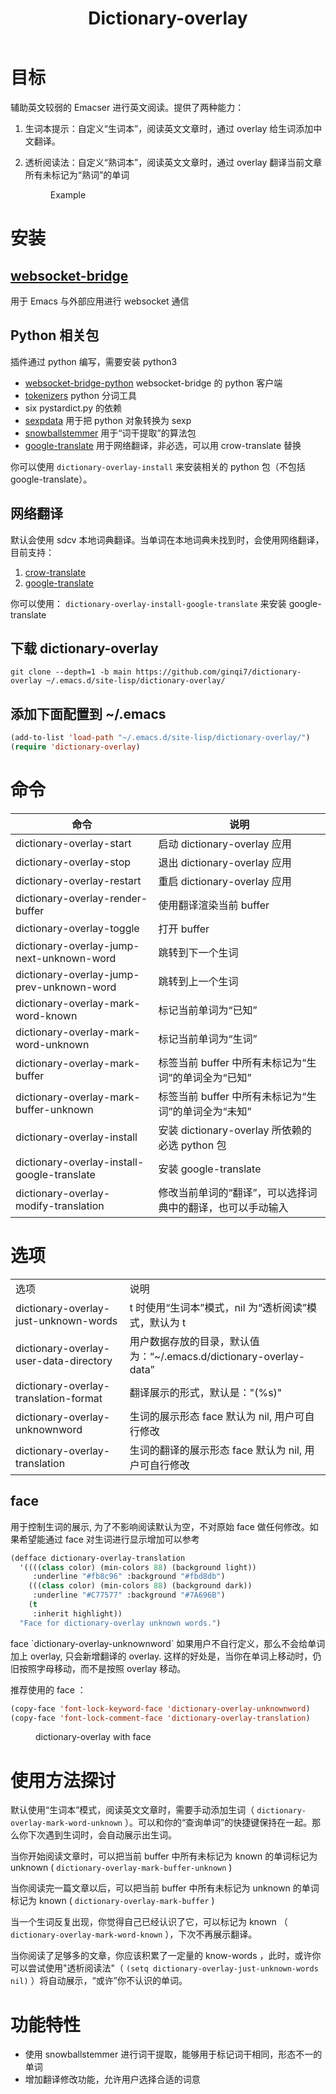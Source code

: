 #+title: Dictionary-overlay

* 目标
辅助英文较弱的 Emacser 进行英文阅读。提供了两种能力：
1. 生词本提示：自定义“生词本”，阅读英文文章时，通过 overlay 给生词添加中文翻译。
2. 透析阅读法：自定义“熟词本”，阅读英文文章时，通过 overlay 翻译当前文章所有未标记为“熟词”的单词

   #+caption: Example
  [[file:images/2022-11-15_21-23-58_screenshot.png]]

* 安装
** [[https://github.com/ginqi7/websocket-bridge][websocket-bridge]]
用于 Emacs 与外部应用进行 websocket 通信
** Python 相关包
插件通过 python 编写，需要安装 python3
- [[https://github.com/ginqi7/websocket-bridge-python][websocket-bridge-python]] websocket-bridge 的 python 客户端
- [[https://github.com/huggingface/tokenizers][tokenizers]] python 分词工具
- six pystardict.py 的依赖
- [[https://github.com/jd-boyd/sexpdata][sexpdata]] 用于把 python 对象转换为 sexp
- [[https://pypi.org/project/snowballstemmer/][snowballstemmer]] 用于“词干提取”的算法包
- [[https://git.ookami.one/cgit/google-translate/][google-translate]] 用于网络翻译，非必选，可以用 crow-translate 替换

你可以使用 ~dictionary-overlay-install~ 来安装相关的 python 包（不包括 google-translate）。

** 网络翻译
默认会使用 sdcv 本地词典翻译。当单词在本地词典未找到时，会使用网络翻译，目前支持：
1. [[https://crow-translate.github.io/][crow-translate]]
2. [[https://git.ookami.one/cgit/google-translate/][google-translate]]

你可以使用： ~dictionary-overlay-install-google-translate~ 来安装 google-translate

** 下载 dictionary-overlay
#+begin_src shell
git clone --depth=1 -b main https://github.com/ginqi7/dictionary-overlay ~/.emacs.d/site-lisp/dictionary-overlay/
#+end_src

** 添加下面配置到 ~/.emacs
#+begin_src emacs-lisp
  (add-to-list 'load-path "~/.emacs.d/site-lisp/dictionary-overlay/")
  (require 'dictionary-overlay)
#+end_src

* 命令
| 命令                                        | 说明                                                       |
|---------------------------------------------+------------------------------------------------------------|
| dictionary-overlay-start                    | 启动 dictionary-overlay 应用                               |
| dictionary-overlay-stop                     | 退出 dictionary-overlay 应用                               |
| dictionary-overlay-restart                  | 重启 dictionary-overlay 应用                               |
| dictionary-overlay-render-buffer            | 使用翻译渲染当前 buffer                                    |
| dictionary-overlay-toggle                   | 打开\关闭翻译渲染当前 buffer                               |
| dictionary-overlay-jump-next-unknown-word   | 跳转到下一个生词                                           |
| dictionary-overlay-jump-prev-unknown-word   | 跳转到上一个生词                                           |
| dictionary-overlay-mark-word-known          | 标记当前单词为“已知”                                       |
| dictionary-overlay-mark-word-unknown        | 标记当前单词为“生词”                                       |
| dictionary-overlay-mark-buffer              | 标签当前 buffer 中所有未标记为“生词”的单词全为“已知”       |
| dictionary-overlay-mark-buffer-unknown      | 标签当前 buffer 中所有未标记为“生词”的单词全为“未知”       |
| dictionary-overlay-install                  | 安装 dictionary-overlay 所依赖的必选 python 包             |
| dictionary-overlay-install-google-translate | 安装 google-translate                                      |
| dictionary-overlay-modify-translation       | 修改当前单词的“翻译”，可以选择词典中的翻译，也可以手动输入 |

* 选项

| 选项                                   | 说明                                                               |
| dictionary-overlay-just-unknown-words  | t 时使用“生词本”模式，nil 为“透析阅读”模式，默认为 t               |
| dictionary-overlay-user-data-directory | 用户数据存放的目录，默认值为：“~/.emacs.d/dictionary-overlay-data” |
| dictionary-overlay-translation-format  | 翻译展示的形式，默认是："(%s)"                                     |
| dictionary-overlay-unknownword         | 生词的展示形态 face 默认为 nil, 用户可自行修改                       |
| dictionary-overlay-translation         | 生词的翻译的展示形态 face 默认为 nil, 用户可自行修改                |

** face

用于控制生词的展示, 为了不影响阅读默认为空，不对原始 face 做任何修改。如果希望能通过 face 对生词进行显示增加可以参考

#+begin_src emacs-lisp
(defface dictionary-overlay-translation
  '((((class color) (min-colors 88) (background light))
     :underline "#fb8c96" :background "#fbd8db")
    (((class color) (min-colors 88) (background dark))
     :underline "#C77577" :background "#7A696B")
    (t
     :inherit highlight))
  "Face for dictionary-overlay unknown words.")
#+end_src

face `dictionary-overlay-unknownword` 如果用户不自行定义，那么不会给单词加上 overlay, 只会新增翻译的 overlay. 这样的好处是，当你在单词上移动时，仍旧按照字母移动，而不是按照 overlay 移动。

推荐使用的 face ：
#+begin_src emacs-lisp
(copy-face 'font-lock-keyword-face 'dictionary-overlay-unknownword)
(copy-face 'font-lock-comment-face 'dictionary-overlay-translation)
#+end_src

#+caption: dictionary-overlay with face
[[file:images/dictionary-overlay-face.png]]

* 使用方法探讨

默认使用“生词本”模式，阅读英文文章时，需要手动添加生词（ ~dictionary-overlay-mark-word-unknown~ ）。可以和你的“查询单词”的快捷键保持在一起。那么你下次遇到生词时，会自动展示出生词。

当你开始阅读文章时，可以把当前 buffer 中所有未标记为 known 的单词标记为 unknown ( ~dictionary-overlay-mark-buffer-unknown~ )

当你阅读完一篇文章以后，可以把当前 buffer 中所有未标记为 unknown 的单词标记为 known ( ~dictionary-overlay-mark-buffer~ )

当一个生词反复出现，你觉得自己已经认识了它，可以标记为 known （ ~dictionary-overlay-mark-word-known~ ），下次不再展示翻译。

当你阅读了足够多的文章，你应该积累了一定量的 know-words ，此时，或许你可以尝试使用"透析阅读法"（ ~(setq dictionary-overlay-just-unknown-words nil)~ ）将自动展示，“或许”你不认识的单词。

* 功能特性
- 使用 snowballstemmer 进行词干提取，能够用于标记词干相同，形态不一的单词
- 增加翻译修改功能，允许用户选择合适的词意
